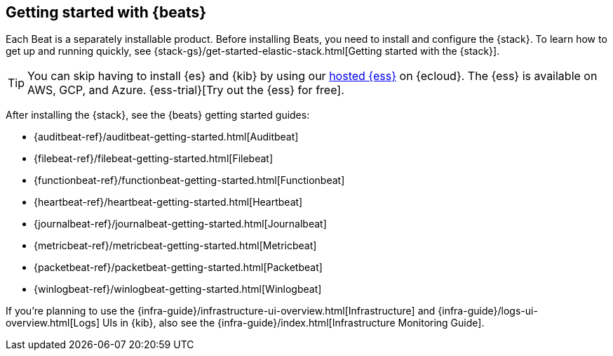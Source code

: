 [[getting-started]]
== Getting started with {beats}

Each Beat is a separately installable product. Before installing Beats, you need
to install and configure the {stack}. To learn how to get up and running
quickly, see {stack-gs}/get-started-elastic-stack.html[Getting started with the
{stack}].

[TIP]
==============
You can skip having to install {es} and {kib} by using our
https://www.elastic.co/cloud/elasticsearch-service[hosted {ess}] on
{ecloud}. The {ess} is available on AWS, GCP, and Azure.
{ess-trial}[Try out the {ess}
for free].
==============

After installing the {stack}, see the {beats} getting started guides: 

* {auditbeat-ref}/auditbeat-getting-started.html[Auditbeat]
* {filebeat-ref}/filebeat-getting-started.html[Filebeat]
* {functionbeat-ref}/functionbeat-getting-started.html[Functionbeat]
* {heartbeat-ref}/heartbeat-getting-started.html[Heartbeat]
* {journalbeat-ref}/journalbeat-getting-started.html[Journalbeat]
* {metricbeat-ref}/metricbeat-getting-started.html[Metricbeat]
* {packetbeat-ref}/packetbeat-getting-started.html[Packetbeat]
* {winlogbeat-ref}/winlogbeat-getting-started.html[Winlogbeat]

If you're planning to use the
{infra-guide}/infrastructure-ui-overview.html[Infrastructure] and
{infra-guide}/logs-ui-overview.html[Logs] UIs in {kib}, also see the
{infra-guide}/index.html[Infrastructure Monitoring Guide].
